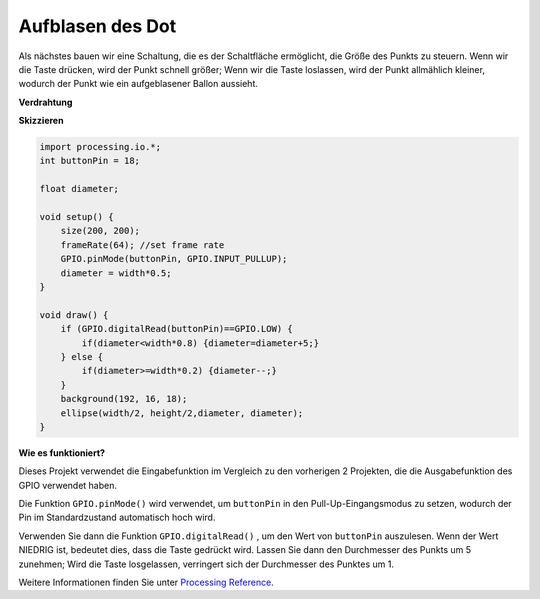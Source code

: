 Aufblasen des Dot
===========================

Als nächstes bauen wir eine Schaltung, die es der Schaltfläche ermöglicht, 
die Größe des Punkts zu steuern. Wenn wir die Taste drücken, wird der Punkt schnell größer; 
Wenn wir die Taste loslassen, wird der Punkt allmählich kleiner, 
wodurch der Punkt wie ein aufgeblasener Ballon aussieht.

.. image:: img/dot_size.png

**Verdrahtung**

.. image:: img/button_pressed.png

**Skizzieren**

.. code-block:: arduino

    import processing.io.*;
    int buttonPin = 18; 

    float diameter;

    void setup() {
        size(200, 200);
        frameRate(64); //set frame rate
        GPIO.pinMode(buttonPin, GPIO.INPUT_PULLUP); 
        diameter = width*0.5;
    }

    void draw() {
        if (GPIO.digitalRead(buttonPin)==GPIO.LOW) {
            if(diameter<width*0.8) {diameter=diameter+5;}
        } else {
            if(diameter>=width*0.2) {diameter--;}
        } 
        background(192, 16, 18);
        ellipse(width/2, height/2,diameter, diameter);
    }

**Wie es funktioniert?**

Dieses Projekt verwendet die Eingabefunktion im Vergleich zu den vorherigen 2 Projekten, 
die die Ausgabefunktion des GPIO verwendet haben.

Die Funktion ``GPIO.pinMode()`` wird verwendet, um ``buttonPin`` in den Pull-Up-Eingangsmodus zu setzen, wodurch der Pin im Standardzustand automatisch hoch wird.

Verwenden Sie dann die Funktion ``GPIO.digitalRead()`` , um den Wert von ``buttonPin`` auszulesen. Wenn der Wert NIEDRIG ist, bedeutet dies, dass die Taste gedrückt wird. Lassen Sie dann den Durchmesser des Punkts um 5 zunehmen; Wird die Taste losgelassen, verringert sich der Durchmesser des Punktes um 1.

Weitere Informationen finden Sie unter `Processing Reference <https://processing.org/reference/>`_.